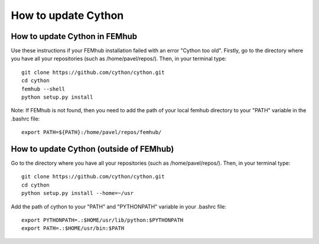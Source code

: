 ====================
How to update Cython
====================

How to update Cython in FEMhub
-------------------------------

Use these instructions if your FEMhub installation failed with an error "Cython too old".
Firstly, go to the directory where you have all your repositories (such as /home/pavel/repos/). 
Then, in your terminal type::

     git clone https://github.com/cython/cython.git
     cd cython
     femhub --shell
     python setup.py install

Note: If FEMhub is not found, then you need to add the path of your local femhub directory 
to your "PATH" variable in the .bashrc file::

    export PATH=${PATH}:/home/pavel/repos/femhub/


How to update Cython (outside of FEMhub)
-----------------------------------------

Go to the directory where you have all your repositories (such as /home/pavel/repos/). 
Then, in your terminal type::

    git clone https://github.com/cython/cython.git
    cd cython
    python setup.py install --home=~/usr

Add the path of cython to your "PATH" and "PYTHONPATH" variable in your .bashrc file::

    export PYTHONPATH=.:$HOME/usr/lib/python:$PYTHONPATH
    export PATH=.:$HOME/usr/bin:$PATH



























 







